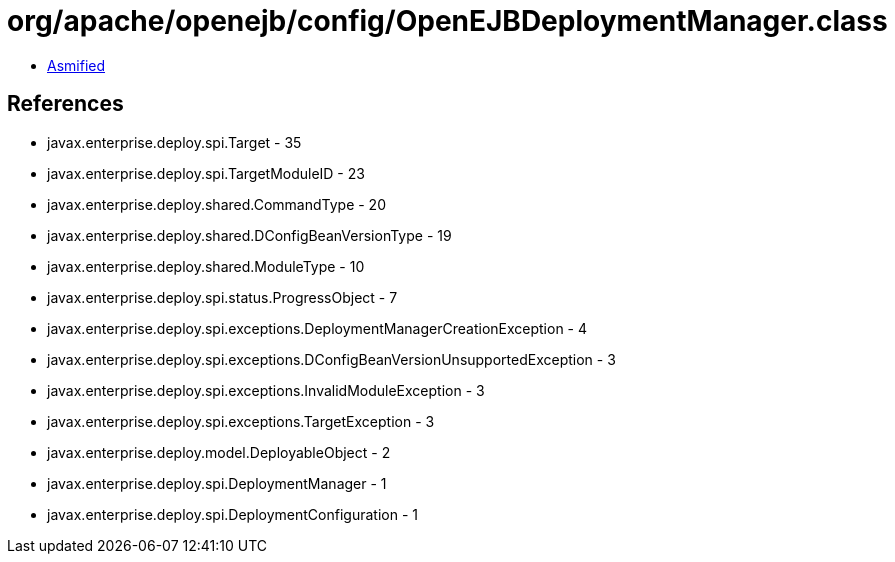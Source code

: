 = org/apache/openejb/config/OpenEJBDeploymentManager.class

 - link:OpenEJBDeploymentManager-asmified.java[Asmified]

== References

 - javax.enterprise.deploy.spi.Target - 35
 - javax.enterprise.deploy.spi.TargetModuleID - 23
 - javax.enterprise.deploy.shared.CommandType - 20
 - javax.enterprise.deploy.shared.DConfigBeanVersionType - 19
 - javax.enterprise.deploy.shared.ModuleType - 10
 - javax.enterprise.deploy.spi.status.ProgressObject - 7
 - javax.enterprise.deploy.spi.exceptions.DeploymentManagerCreationException - 4
 - javax.enterprise.deploy.spi.exceptions.DConfigBeanVersionUnsupportedException - 3
 - javax.enterprise.deploy.spi.exceptions.InvalidModuleException - 3
 - javax.enterprise.deploy.spi.exceptions.TargetException - 3
 - javax.enterprise.deploy.model.DeployableObject - 2
 - javax.enterprise.deploy.spi.DeploymentManager - 1
 - javax.enterprise.deploy.spi.DeploymentConfiguration - 1
